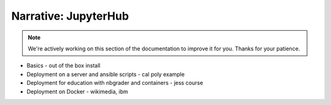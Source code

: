Narrative: JupyterHub
=====================

.. note::
    We're actively working on this section of the documentation to improve
    it for you. Thanks for your patience.

- Basics - out of the box install
- Deployment on a server and ansible scripts - cal poly example
- Deployment for education with nbgrader and containers - jess course
- Deployment on Docker - wikimedia, ibm

